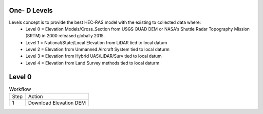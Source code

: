 One- D Levels
======

Levels concept is to provide the best HEC-RAS model with the existing to collected data where:
 * Level 0 = Elevation Models/Cross_Section from USGS QUAD DEM or NASA's Shuttle Radar Topography Mission (SRTM) in 2000  released globally 2015.
 * Level 1 = National/State/Local Elevation from LiDAR tied to local datum
 * Level 2 = Elevation from Unmanned Aircraft System tied to local daturm
 * Level 3 = Elevation from Hybrid UAS/LiDAR/Surv tied to local datum
 * Level 4 = Elevation from Land Survey methods tied to local daturm
 
Level 0
=======

.. list-table:: Workflow

 * - Step 
   - Action
 * - 1
   - Download Elevation DEM
